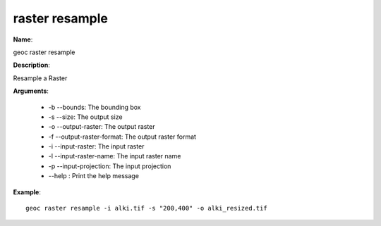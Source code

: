raster resample
===============

**Name**:

geoc raster resample

**Description**:

Resample a Raster

**Arguments**:

   * -b --bounds: The bounding box

   * -s --size: The output size

   * -o --output-raster: The output raster

   * -f --output-raster-format: The output raster format

   * -i --input-raster: The input raster

   * -l --input-raster-name: The input raster name

   * -p --input-projection: The input projection

   * --help : Print the help message



**Example**::

    geoc raster resample -i alki.tif -s "200,400" -o alki_resized.tif